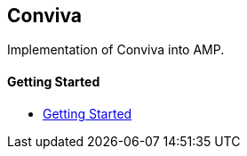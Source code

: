 == Conviva

Implementation of Conviva into AMP.

[discrete]
==== Getting Started

- xref:pages/1-overview.adoc[Getting Started]
